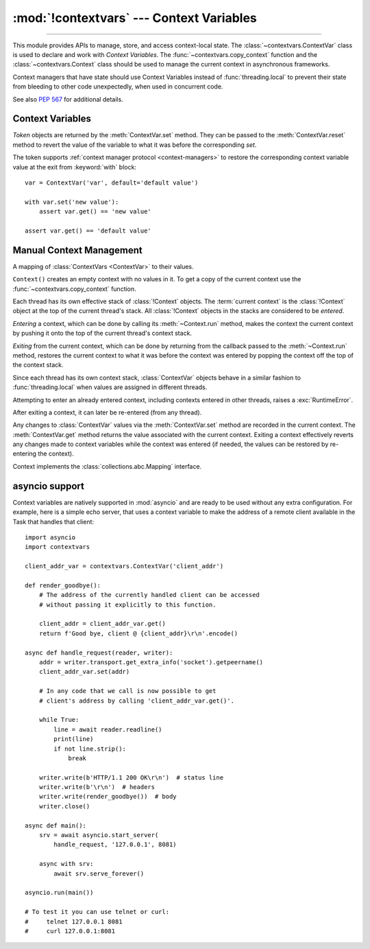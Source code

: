 :mod:`!contextvars` --- Context Variables
=========================================

.. module:: contextvars
   :synopsis: Context Variables

.. sectionauthor:: Yury Selivanov <yury@magic.io>

--------------

This module provides APIs to manage, store, and access context-local
state.  The :class:`~contextvars.ContextVar` class is used to declare
and work with *Context Variables*.  The :func:`~contextvars.copy_context`
function and the :class:`~contextvars.Context` class should be used to
manage the current context in asynchronous frameworks.

Context managers that have state should use Context Variables
instead of :func:`threading.local` to prevent their state from
bleeding to other code unexpectedly, when used in concurrent code.

See also :pep:`567` for additional details.

.. versionadded:: 3.7


Context Variables
-----------------

.. class:: ContextVar(name, [*, default])

   This class is used to declare a new Context Variable, e.g.::

       var: ContextVar[int] = ContextVar('var', default=42)

   The required *name* parameter is used for introspection and debug
   purposes.

   The optional keyword-only *default* parameter is returned by
   :meth:`ContextVar.get` when no value for the variable is found
   in the current context.

   **Important:** Context Variables should be created at the top module
   level and never in closures.  :class:`Context` objects hold strong
   references to context variables which prevents context variables
   from being properly garbage collected.

   .. attribute:: ContextVar.name

      The name of the variable.  This is a read-only property.

      .. versionadded:: 3.7.1

   .. method:: get([default])

      Return a value for the context variable for the current context.

      If there is no value for the variable in the current context,
      the method will:

      * return the value of the *default* argument of the method,
        if provided; or

      * return the default value for the context variable,
        if it was created with one; or

      * raise a :exc:`LookupError`.

   .. method:: set(value)

      Call to set a new value for the context variable in the current
      context.

      The required *value* argument is the new value for the context
      variable.

      Returns a :class:`~contextvars.Token` object that can be used
      to restore the variable to its previous value via the
      :meth:`ContextVar.reset` method.

   .. method:: reset(token)

      Reset the context variable to the value it had before the
      :meth:`ContextVar.set` that created the *token* was used.

      For example::

          var = ContextVar('var')

          token = var.set('new value')
          # code that uses 'var'; var.get() returns 'new value'.
          var.reset(token)

          # After the reset call the var has no value again, so
          # var.get() would raise a LookupError.


.. class:: Token

   *Token* objects are returned by the :meth:`ContextVar.set` method.
   They can be passed to the :meth:`ContextVar.reset` method to revert
   the value of the variable to what it was before the corresponding
   *set*.

   The token supports :ref:`context manager protocol <context-managers>`
   to restore the corresponding context variable value at the exit from
   :keyword:`with` block::

       var = ContextVar('var', default='default value')

       with var.set('new value'):
           assert var.get() == 'new value'

       assert var.get() == 'default value'

   .. versionadded:: 3.14

      Added support for usage as a context manager.

   .. attribute:: Token.var

      A read-only property.  Points to the :class:`ContextVar` object
      that created the token.

   .. attribute:: Token.old_value

      A read-only property.  Set to the value the variable had before
      the :meth:`ContextVar.set` method call that created the token.
      It points to :attr:`Token.MISSING` if the variable was not set
      before the call.

   .. attribute:: Token.MISSING

      A marker object used by :attr:`Token.old_value`.


Manual Context Management
-------------------------

.. function:: copy_context()

   Returns a copy of the current :class:`~contextvars.Context` object.

   The following snippet gets a copy of the current context and prints
   all variables and their values that are set in it::

      ctx: Context = copy_context()
      print(list(ctx.items()))

   The function has an *O*\ (1) complexity, i.e. works equally fast for
   contexts with a few context variables and for contexts that have
   a lot of them.


.. class:: Context()

   A mapping of :class:`ContextVars <ContextVar>` to their values.

   ``Context()`` creates an empty context with no values in it.
   To get a copy of the current context use the
   :func:`~contextvars.copy_context` function.

   Each thread has its own effective stack of :class:`!Context` objects.  The
   :term:`current context` is the :class:`!Context` object at the top of the
   current thread's stack.  All :class:`!Context` objects in the stacks are
   considered to be *entered*.

   *Entering* a context, which can be done by calling its :meth:`~Context.run`
   method, makes the context the current context by pushing it onto the top of
   the current thread's context stack.

   *Exiting* from the current context, which can be done by returning from the
   callback passed to the :meth:`~Context.run` method, restores the current
   context to what it was before the context was entered by popping the context
   off the top of the context stack.

   Since each thread has its own context stack, :class:`ContextVar` objects
   behave in a similar fashion to :func:`threading.local` when values are
   assigned in different threads.

   Attempting to enter an already entered context, including contexts entered in
   other threads, raises a :exc:`RuntimeError`.

   After exiting a context, it can later be re-entered (from any thread).

   Any changes to :class:`ContextVar` values via the :meth:`ContextVar.set`
   method are recorded in the current context.  The :meth:`ContextVar.get`
   method returns the value associated with the current context.  Exiting a
   context effectively reverts any changes made to context variables while the
   context was entered (if needed, the values can be restored by re-entering the
   context).

   Context implements the :class:`collections.abc.Mapping` interface.

   .. method:: run(callable, *args, **kwargs)

      Enters the Context, executes ``callable(*args, **kwargs)``, then exits the
      Context.  Returns *callable*'s return value, or propagates an exception if
      one occurred.

      Example:

      .. testcode::

         import contextvars

         var = contextvars.ContextVar('var')
         var.set('spam')
         print(var.get())  # 'spam'

         ctx = contextvars.copy_context()

         def main():
             # 'var' was set to 'spam' before
             # calling 'copy_context()' and 'ctx.run(main)', so:
             print(var.get())  # 'spam'
             print(ctx[var])  # 'spam'

             var.set('ham')

             # Now, after setting 'var' to 'ham':
             print(var.get())  # 'ham'
             print(ctx[var])  # 'ham'

         # Any changes that the 'main' function makes to 'var'
         # will be contained in 'ctx'.
         ctx.run(main)

         # The 'main()' function was run in the 'ctx' context,
         # so changes to 'var' are contained in it:
         print(ctx[var])  # 'ham'

         # However, outside of 'ctx', 'var' is still set to 'spam':
         print(var.get())  # 'spam'

      .. testoutput::
         :hide:

         spam
         spam
         spam
         ham
         ham
         ham
         spam

   .. method:: copy()

      Return a shallow copy of the context object.

   .. describe:: var in context

      Return ``True`` if the *context* has a value for *var* set;
      return ``False`` otherwise.

   .. describe:: context[var]

      Return the value of the *var* :class:`ContextVar` variable.
      If the variable is not set in the context object, a
      :exc:`KeyError` is raised.

   .. method:: get(var, [default])

      Return the value for *var* if *var* has the value in the context
      object.  Return *default* otherwise.  If *default* is not given,
      return ``None``.

   .. describe:: iter(context)

      Return an iterator over the variables stored in the context
      object.

   .. describe:: len(proxy)

      Return the number of variables set in the context object.

   .. method:: keys()

      Return a list of all variables in the context object.

   .. method:: values()

      Return a list of all variables' values in the context object.


   .. method:: items()

      Return a list of 2-tuples containing all variables and their
      values in the context object.


asyncio support
---------------

Context variables are natively supported in :mod:`asyncio` and are
ready to be used without any extra configuration.  For example, here
is a simple echo server, that uses a context variable to make the
address of a remote client available in the Task that handles that
client::

    import asyncio
    import contextvars

    client_addr_var = contextvars.ContextVar('client_addr')

    def render_goodbye():
        # The address of the currently handled client can be accessed
        # without passing it explicitly to this function.

        client_addr = client_addr_var.get()
        return f'Good bye, client @ {client_addr}\r\n'.encode()

    async def handle_request(reader, writer):
        addr = writer.transport.get_extra_info('socket').getpeername()
        client_addr_var.set(addr)

        # In any code that we call is now possible to get
        # client's address by calling 'client_addr_var.get()'.

        while True:
            line = await reader.readline()
            print(line)
            if not line.strip():
                break

        writer.write(b'HTTP/1.1 200 OK\r\n')  # status line
        writer.write(b'\r\n')  # headers
        writer.write(render_goodbye())  # body
        writer.close()

    async def main():
        srv = await asyncio.start_server(
            handle_request, '127.0.0.1', 8081)

        async with srv:
            await srv.serve_forever()

    asyncio.run(main())

    # To test it you can use telnet or curl:
    #     telnet 127.0.0.1 8081
    #     curl 127.0.0.1:8081
